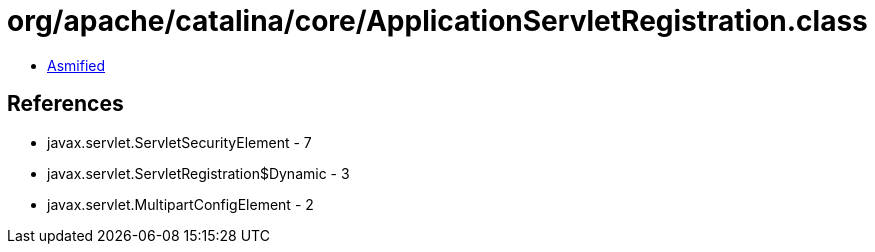 = org/apache/catalina/core/ApplicationServletRegistration.class

 - link:ApplicationServletRegistration-asmified.java[Asmified]

== References

 - javax.servlet.ServletSecurityElement - 7
 - javax.servlet.ServletRegistration$Dynamic - 3
 - javax.servlet.MultipartConfigElement - 2
